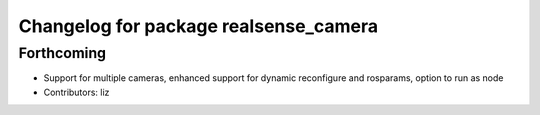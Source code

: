 ^^^^^^^^^^^^^^^^^^^^^^^^^^^^^^^^^^^^^^
Changelog for package realsense_camera
^^^^^^^^^^^^^^^^^^^^^^^^^^^^^^^^^^^^^^

Forthcoming
-----------
* Support for multiple cameras, enhanced support for dynamic reconfigure and rosparams, option to run as node
* Contributors: liz
